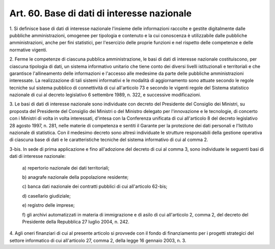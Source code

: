 .. _art60:

Art. 60. Base di dati di interesse nazionale
^^^^^^^^^^^^^^^^^^^^^^^^^^^^^^^^^^^^^^^^^^^^



1\. Si definisce base di dati di interesse nazionale l'insieme delle informazioni raccolte e gestite digitalmente dalle pubbliche amministrazioni, omogenee per tipologia e contenuto e la cui conoscenza è utilizzabile dalle pubbliche amministrazioni, anche per fini statistici, per l'esercizio delle proprie funzioni e nel rispetto delle competenze e delle normative vigenti.

2\. Ferme le competenze di ciascuna pubblica amministrazione, le basi di dati di interesse nazionale costituiscono, per ciascuna tipologia di dati, un sistema informativo unitario che tiene conto dei diversi livelli istituzionali e territoriali e che garantisce l'allineamento delle informazioni e l'accesso alle medesime da parte delle pubbliche amministrazioni interessate. La realizzazione di tali sistemi informativi e le modalità di aggiornamento sono attuate secondo le regole tecniche sul sistema pubblico di connettività di cui all'articolo 73 e secondo le vigenti regole del Sistema statistico nazionale di cui al decreto legislativo 6 settembre 1989, n. 322, e successive modificazioni.

3\. Le basi di dati di interesse nazionale sono individuate con decreto del Presidente del Consiglio dei Ministri, su proposta del Presidente del Consiglio dei Ministri o del Ministro delegato per l'innovazione e le tecnologie, di concerto con i Ministri di volta in volta interessati, d'intesa con la Conferenza unificata di cui all'articolo 8 del decreto legislativo 28 agosto 1997, n. 281, nelle materie di competenza e sentiti il Garante per la protezione dei dati personali e l'Istituto nazionale di statistica. Con il medesimo decreto sono altresì individuate le strutture responsabili della gestione operativa di ciascuna base di dati e le caratteristiche tecniche del sistema informativo di cui al comma 2.

3-bis\. In sede di prima applicazione e fino all'adozione del decreto di cui al comma 3, sono individuate le seguenti basi di dati di interesse nazionale:

   a\) repertorio nazionale dei dati territoriali;

   b\) anagrafe nazionale della popolazione residente;

   c\) banca dati nazionale dei contratti pubblici di cui all'articolo 62-bis;

   d\) casellario giudiziale;

   e\) registro delle imprese;

   f\) gli archivi automatizzati in materia di immigrazione e di asilo di cui all'articolo 2, comma 2, del decreto del Presidente della Repubblica 27 luglio 2004, n. 242.

4\. Agli oneri finanziari di cui al presente articolo si provvede con il fondo di finanziamento per i progetti strategici del settore informatico di cui all'articolo 27, comma 2, della legge 16 gennaio 2003, n. 3.
